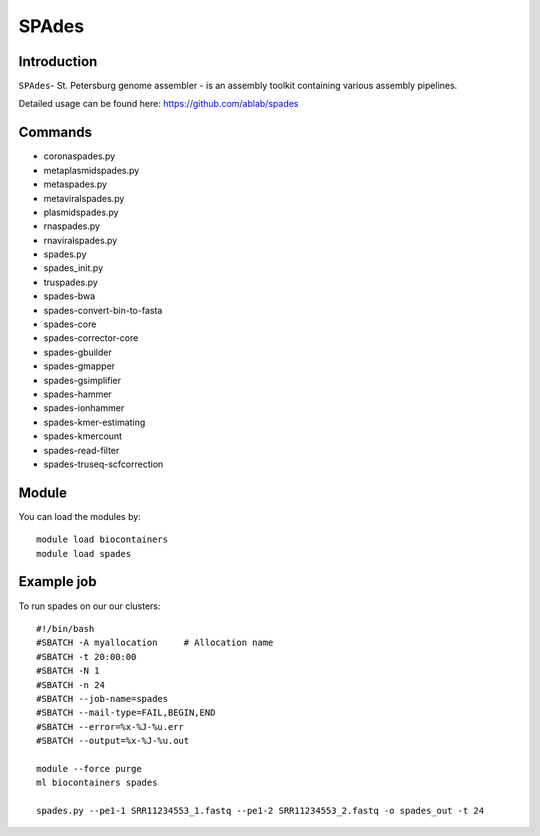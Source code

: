 .. _backbone-label:  

SPAdes
============================== 

Introduction
~~~~~~~
``SPAdes``- St. Petersburg genome assembler - is an assembly toolkit containing various assembly pipelines.  

Detailed usage can be found here: https://github.com/ablab/spades


Commands
~~~~~~
- coronaspades.py
- metaplasmidspades.py
- metaspades.py
- metaviralspades.py
- plasmidspades.py
- rnaspades.py
- rnaviralspades.py
- spades.py
- spades_init.py
- truspades.py
- spades-bwa
- spades-convert-bin-to-fasta
- spades-core
- spades-corrector-core
- spades-gbuilder
- spades-gmapper
- spades-gsimplifier
- spades-hammer
- spades-ionhammer
- spades-kmer-estimating
- spades-kmercount
- spades-read-filter
- spades-truseq-scfcorrection

Module
~~~~~~~
You can load the modules by::

    module load biocontainers
    module load spades 

Example job
~~~~~~
To run spades on our our clusters::

    #!/bin/bash
    #SBATCH -A myallocation     # Allocation name 
    #SBATCH -t 20:00:00
    #SBATCH -N 1
    #SBATCH -n 24
    #SBATCH --job-name=spades
    #SBATCH --mail-type=FAIL,BEGIN,END
    #SBATCH --error=%x-%J-%u.err
    #SBATCH --output=%x-%J-%u.out

    module --force purge
    ml biocontainers spades
    
    spades.py --pe1-1 SRR11234553_1.fastq --pe1-2 SRR11234553_2.fastq -o spades_out -t 24 
